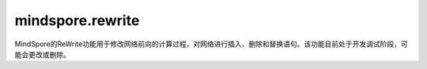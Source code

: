 mindspore.rewrite
=================
MindSpore的ReWrite功能用于修改网络前向的计算过程，对网络进行插入、删除和替换语句。该功能目前处于开发调试阶段，可能会更改或删除。

.. py:class:: mindspore.rewrite.SymbolTree(handler: SymbolTreeImpl)

    SymbolTree通常对应于网络的前向计算过程。

    参数：
        - **handler** (SymbolTreeImpl) - SymbolTree内部实现实例。

    异常：
        - **RuntimeError** -  `network` 不是Cell对象。
        - **RuntimeError** -  `network` 中包含不支持解析和优化的ast节点类型。

    .. py:method:: mindspore.rewrite.SymbolTree.after(node: Node)

        获取插入位置，位置为 `node` 之后。
        返回值用于指示插入节点的位置，它指示在源代码中的位置，而不是在拓扑顺序中的位置。不需要关心 Position是什么，只需将其视为处理程序并将其用作SymbolTree的插入接口的参数。

        参数：
            - **node** (Node) - 指定插入位置在哪个节点之后，可以是Node或者Node的名称。

        返回：
            Position，指定插入节点的位置。

        异常：
            - **TypeError** - 参数不是Node类型。

    .. py:method:: mindspore.rewrite.SymbolTree.before(node: Node)

        与after的区别是，该接口返回的位置为 `node` 之前。
        返回值用于指示插入节点的位置，它指示在源代码中的位置，而不是在拓扑顺序中的位置。不需要关心 `Position` 是什么，只需将其视为处理程序并将其用作 `SymbolTree` 的插入接口的参数。

        参数：
            - **node** (Node) - 指定插入位置在哪个节点之前，可以是Node或者Node的名称。

        返回：
            Position，指定插入节点的位置。

        异常：
            - **TypeError** - 参数不是Node类型。

    .. py:method:: mindspore.rewrite.SymbolTree.create(network)

        根据传入的 `network` 创建SymbolTree对象。

        参数：
            - **network** (Cell) - 重写的网络。

        返回：
            SymbolTree，基于 `network` 创建的符号树。

        异常：
            - **TypeError** - 参数 `network` 不是Cell类型对象。

    .. py:method:: mindspore.rewrite.SymbolTree.create_call_function(func, targets, args, kwargs)

        创建一个Node对象，并生成执行代码插入源码中。源码中以 `args` 和 `kwargs` 为参数调用 `func` 函数。

        参数：
            - **func** (FunctionType) - 要被调用的函数。
            - **targets** (list[str]) - 表示输出名称。在源代码中作为节点的输出。
            - **args** (Union[MsDtypes, ParamTypes]) - 该节点的参数名称。用作源代码中代码语句的参数。默认为None表示 `cell` 没有参数输入。
            - **kwargs** (dict{str,Union[MsDtypes, ParamTypes]}) - 键的类型必须是str，值必须是MsDtypes或类型必须是ParamTypes。用来说明带有关键字的形参的输入参数名称。输入名称在源代码中作为语句表达式中的 `kwargs`。默认为None，表示没有 `kwargs` 输入。

        返回：
            一个Node实例。

        异常：
            - **TypeError** - 如果参数 `func` 不是FunctionType类型。
            - **TypeError** - 如果参数 `targets` 不是list类型。
            - **TypeError** - 如果参数 `targets` 的成员不是str类型。
            - **TypeError** - 如果参数 `args` 不是ParamType类型。
            - **TypeError** - 如果参数 `kwarg` 的 `key` 不是str类型或者 `value` 不是ParamType类型。

    .. py:method:: mindspore.rewrite.SymbolTree.dump()

        将 `SymbolTree` 中network对应的ir图信息打印到屏幕。

    .. py:method:: mindspore.rewrite.SymbolTree.erase_node(node: Node)

        删除SymbolTree中的一个节点。被删除的节点必须不被其他节点依赖。

        参数：
            - **node** (Node) - 被删除的节点。可以是Node或者Node的名称。

        返回：
            如果 `node` 属于当前的SymbolTree则返回被删除节点。否则返回None。

        异常：
            - **TypeError** - 如果参数不是Node类型。

    .. py:method:: mindspore.rewrite.SymbolTree.get_code()

        获取SymbolTree所对应的源代码。

        返回：
            str，SymbolTree对应的源码字符串。

    .. py:method:: mindspore.rewrite.SymbolTree.get_handler()

        获取SymbolTree对应实现的handle。

        返回：
            SymbolTree对象。

    .. py:method:: mindspore.rewrite.SymbolTree.get_network()

        获取SymbolTree所对应的生成的网络对象。源码会保存到文件中，默认的文件名为 `network_define.py`。

        返回：
            根据SymbolTree生成的网络对象。

    .. py:method:: mindspore.rewrite.SymbolTree.get_node(node_name: str)

        获取节点名为 `node_name` 的节点。

        参数：
            - **node_name** (str) - 节点的名称。

        返回：
            如果找到则返回结果，否则返回 `None`。

        异常：
            - **TypeError** - 如果 `node_name` 不是Node类型。

    .. py:method:: mindspore.rewrite.SymbolTree.insert(position, node: Node)

        在SymbolTree的 `position` 位置插入一个节点。 `position` 可以通过 `before` 或 `after` 来获得。

        参数：
            - **position** (Position) - 插入位置。
            - **node** (Node) - 要插入的节点。

        返回：
            `Node`，被插入的节点, 当调用此方法时会对参数进行唯一性处理， `node` 会被修改。

        异常：
            - **RuntimeError** - 如果 `position` 指定的不是该SymbolTree内的位置。
            - **TypeError** - 如果参数 `position` 不是Position类型。
            - **TypeError** - 如果参数 `node` 不是Node类型。

    .. py:method:: mindspore.rewrite.SymbolTree.nodes()

        获取当前SymbolTree的节点，用于遍历。

        返回：
            当前SymbolTree中节点的生成器。

    .. py:method:: mindspore.rewrite.SymbolTree.print_node_tabulate()

        打印当前SymbolTree的节点信息表格。

    .. py:method:: mindspore.rewrite.SymbolTree.replace(old_node: Node, new_nodes: [Node])

        使用新节点列表来替代旧节点。

        .. note::
            - 仅支持一对一更换或一对多替换。如果需要多对多替换，请参考PatternEngine。
            - 当一对多替换时，Rewrite会将 `new_nodes` 中所有节点插入到 `symbol_tree` 中。
            - 调用者应指定子树内节点的参数和输出来确定子树内的拓扑关系。
            - 调用者应指定子树输入节点的参数来确定子树与原始树中节点的拓扑关系。
            - ReWrite将维护子树的前置节点的参数，用于指定子树输出的拓扑关系。
            - 将 `new_nodes` 替换到SymbolTree后，ReWrite将维护节点的所有输入。

        参数：
            - **old_node** (Node) - 被替换节点。
            - **new_nodes** (list[Node]) - 要替换进SymbolTree的节点列表。

        返回：
            替换到SymbolTree的节点列表的根节点。

        异常：
            - **RuntimeError** - 如果 `old_node` 仍然被其他节点依赖。
            - **TypeError** - 如果参数 `new_nodes` 不是list，或者列表中的成员不是Node类型。
            - **TypeError** - 如果参数 `old_node` 不是Node类型。

.. py:class:: mindspore.rewrite.Node(node: NodeImpl)

    节点是表达网络中源代码的一种数据结构。

    在大多数情况下，Node表示前向计算的的运算，它可以是Cell的实例、Primitive的实例或可调用的方法。

    参数：
        - **node** (NodeImpl) - `NodeImpl` 的handle。NodeImpl是Node的实现，不是Rewrite的接口。Rewrite建议调用Node的特定 `create` 方法来实例化Node的实例，例如 `create_call_cell`，而不直接调用Node的构造函数，不需关心NodeImpl是什么，只需作为handle看待。

    .. py:method:: mindspore.rewrite.Node.create_call_cell(cell: Cell, targets: [Union[ScopedValue, str]], args: [ScopedValue] = None, kwargs: {str: ScopedValue}=None, name: str = "", is_sub_net: bool = False)
        :staticmethod:

        通过该接口可以根据 `cell` 对象创建一个Node实例。节点对应的源代码格式：
        ``targets = self.name(*args, **kwargs)``。

        参数：
            - **cell** (Cell) - 该节点对应的前向计算的Cell对象。
            - **targets** (list[ScopedValue]) - 表示输出名称。在源代码中作为节点的输出。Rewrite将在插入节点时检查并确保每个目标的唯一性。
            - **args** (list[ScopedValue]) - 该节点的参数名称。用作源代码中代码语句的参数。表示 `cell` 没有参数输入。Rewrite将在插入节点时检查并确保每个 `arg` 的唯一性。默认值：None。
            - **kwargs** (dict) - 键的类型必须是str，值的类型必须是ScopedValue。用来说明带有关键字的形参的输入参数名称。输入名称在源代码中作为语句表达式中的 `kwargs`。表示 `cell` 没有 `kwargs` 输入。Rewrite将在插入节点时检查并确保每个 `kwarg` 的唯一性。默认值：None。
            - **name** (str) - 表示节点的名称。用作源代码中的字段名称。当名称为无时，ReWrite将根据 `target` 生成一个默认名称。Rewrite将在插入节点时检查并确保名称的唯一性。默认值：None。
            - **is_sub_net** (bool) - 表示 `cell` 是否是一个网络。如果 `is_sub_net` 为真，Rewrite将尝试将 `cell` 解析为TreeNode，否则为CallCell节点。默认值：False。

        返回：
            Node实例。

        异常：
            - **TypeError** - 如果参数 `cell` 不是Cell类型。
            - **TypeError** - 如果参数 `targets` 不是list类型。
            - **TypeError** - 如果参数 `targets` 的成员不是str或者ScopedValue类型。
            - **TypeError** - 如果参数 `args` 不是ScopedValue类型。
            - **TypeError** - 如果参数 `kwarg` 的 `key` 不是str类型或者 `value` 不是ScopedValue类型。

    .. py:method:: mindspore.rewrite.Node.get_args()

        获取当前节点的参数。

        - 当前节点的 `node_type` 为 `CallCell`、 `CallPrimitive` 或 `Tree` 时，返回值对应于 ast.Call 的 `args`，表示调用 `cell-op` 或 `primitive-op` 的 `forward` 方法的参数。
        - 当前节点的 `node_type` 为 `Input` 时，返回值为函数参数的默认值。
        - 当前节点的 `node_type` 为 `Output` 时，返回值为网络的返回值。
        - 当前节点的 `node_type` 为 `Python` 时，没有实际含义，可以忽略。

        返回：
            `ScopedValue` 实例的列表。

    .. py:method:: mindspore.rewrite.Node.get_attribute(key: str)

        获取当前节点属性 `key` 的值。

        参数：
            - **key** (str) - 属性的名称。

        返回：
            属性值，可能是任意类型。

        异常：
            - **TypeError** - 如果参数 `key` 不是str类型。

    .. py:method:: mindspore.rewrite.Node.get_attributes()

        获取当前节点的所有属性。

        返回：
            返回一个包含属性名和属性值的字典。

    .. py:method:: mindspore.rewrite.Node.get_handler()

        获取节点具体实现的handle。

        返回：
            返回NodeImpl的实例。

    .. py:method:: mindspore.rewrite.Node.get_inputs()

        获取当前节点的拓扑序的输入节点。

        返回：
            Node的实例列表。

    .. py:method:: mindspore.rewrite.Node.get_instance()

        获取当前节点对应的 `operation` 实例。

        - 如果当前节点的 `node_type` 是 `CallCell`，该节点的实例是一个Cell的对象。
        - 如果当前节点的 `node_type` 是 `CallPrimitive`，该节点的实例是一个Primitive的对象。
        - 如果当前节点的 `node_type` 是 `Tree`，该节点的实例是一个网络的对象。
        - 如果当前节点的 `node_type` 是 `Python`、 `Input`、 `Output`、 `CallMethod`，该节点的实例为None。

        返回：
            当前节点的 `operation` 实例。

    .. py:method:: mindspore.rewrite.Node.get_instance_type()

        获取当前节点对应的 `operation` 实例类型。

        - 如果当前节点的 `node_type` 是 `CallCell`，该节点是Cell对象。
        - 如果当前节点的 `node_type` 是 `CallPrimitive`，该节点的是Primitive对象。
        - 如果当前节点的 `node_type` 是 `Tree`，该节点的类型是网络。
        - 如果当前节点的 `node_type` 是 `Python`、 `Input`、 `Output`、 `CallMethod`，该节点的类型为NoneType。

        返回：
            当前节点的 `operation` 类型。

    .. py:method:: mindspore.rewrite.Node.get_kwargs()

        获取当前节点带 `key` 值的参数。

        - 当前节点的 `node_type` 为 `CallCell`、 `CallPrimitive` 或 `Tree` 时，关键字参数对应于 `ast.Call` 的 `kwargs`，表示调用 `cell-op` 或 `Primitive-op` 方法的参数。
        - 当前节点的 `node_type` 为 `Python`、 `Input` 或 `Output` 时，不关心关键字参数。

        返回：
            `key` 为str， `value` 为ScopedValue的字典。

    .. py:method:: mindspore.rewrite.Node.get_name()

        获取当前节点的名称。当节点被插入到SymbolTree时，节点的名称在SymbolTree中应该是唯一的。

        返回：
            节点的名称，类型为str。

    .. py:method:: mindspore.rewrite.Node.get_node_type()

        获取当前节点节点的类型。

        返回：
            NodeType，当前节点的类型。

    .. py:method:: mindspore.rewrite.Node.get_targets()

        获取当前节点的输出名称。

        - 当前节点的 `node_type` 为 `CallCell`、 `CallPrimitive`、 `CallMethod` 或 `Tree` 时， `target` 为字符串，表示单元操作或原始操作或函数调用的调用结果，它们对应于 `ast.Assign` 的 `targets`。
        - 当前节点的 `node_type` 为 `Input` 时， `targets` 应该只有一个元素，字符串代表函数的参数。
        - 当前节点的 `node_type` 为 `Python` 或 `Output` 时， `target` 不需要关心。

        返回：
            节点输出的ScopedValue列表。

    .. py:method:: mindspore.rewrite.Node.get_users()

        按拓扑顺序获取当前节点的输出节点。

        返回：
            输出节点的列表。

    .. py:method:: mindspore.rewrite.Node.set_arg(index: int, arg: Union[ScopedValue, str])

        设置当前节点的输入参数。

        参数：
            - **index** (int) - 要设置的参数索引。
            - **arg** (Union[ScopedValue, str]) - 新参数的值。

        异常：
            - **TypeError** - 如果参数 `index` 不是int类型。
            - **TypeError** - 如果参数 `arg` 不是str或者ScopedValue类型。

    .. py:method:: mindspore.rewrite.Node.set_arg_by_node(arg_idx: int, src_node: 'Node', out_idx: Optional[int] = None)

        将另一个节点设置为当前节点的输入。

        参数：
            - **arg_idx** (int) - 要设置的参数索引。
            - **src_node** (Node) - 输入的节点。
            - **out_idx** (int，optional) - 指定输入节点的哪个输出作为当前节点输入，则取第一个输出。默认值：None。

        异常：
            - **RuntimeError** - 如果 `src_node` 不属于当前的SymbolTree。
            - **RuntimeError** - 如果当前节点和 `src_node` 不属于同一个SymbolTree。
            - **TypeError** - 如果参数 `arg_idx` 不是int类型。
            - **ValueError** - 如果参数 `arg_idx` 超出了当前节点的参数数量。
            - **TypeError** - 如果参数 `src_node` 不是Node类型。
            - **TypeError** - 如果参数 `out_idx` 不是int类型。
            - **ValueError** - 如果参数 `out_idx` 超出了 `src_node` 的输出数量。
            - **ValueError** - 当 `out_idx` 为None或者没有给 `out_idx` 赋值时，参数 `src_node` 有多个输出。

    .. py:method:: mindspore.rewrite.Node.set_attribute(key: str, value)

        设置当前节点的属性。

        参数：
            - **key** (str) - 属性的名称。
            - **value** (object) - 属性值。

        异常：
            - **TypeError** - 如果参数 `key` 不是str类型。

.. py:class:: mindspore.rewrite.NodeType

    NodeType表示Node的类型。

    - **Unknown**：未初始化的节点类型。
    - **CallCell**： `CallCell` 节点表示在前向计算中调用Cell对象。
    - **CallPrimitive**： `CallPrimitive` 节点代表在前向计算中调用Primitive对象。
    - **CallMethod**： `CallMethod` 不能对应到Cell或者Primitive的节点。
    - **Python**： `Python` 节点包含不支持的 `ast` 的节点类型或不必要的解析 `ast` 节点。
    - **Input**：输入节点代表SymbolTree的输入，对应方法的参数。
    - **Output**: 输出节点代表SymbolTree的输出，对应方法的 `return` 语句。
    - **Tree**: 树节点代表转发方法中的子网调用。

.. py:class:: mindspore.rewrite.ScopedValue(arg_type: ValueType, scope: str = "", value=None)

    ScopedValue表示具有完整范围的值。

    ScopedValue用于表示：左值，如赋值语句的目标，或可调用对象，如调用语句的 `func`，或右值，如赋值语句的 `args` 和 `kwargs`。

    参数：
        - **arg_type** (ValueType) - 当前值的类型。
        - **scope** (str) - 字符串表示当前值的范围。以"self.var1"为例，这个var1的作用域是"self"。默认值： ""。
        - **value** - 当前ScopedValue中保存的值。值的类型对应于 `arg_type`。默认值：None。

    .. py:method:: mindspore.rewrite.ScopedValue.create_name_values(names: Union[list, tuple], scopes: Union[list, tuple] = None)
        :staticmethod:

        创建ScopedValue的列表。

        参数：
            - **names** (list[str] or tuple[str]) – 引用变量的名称，类型为str的列表或元组。
            - **scopes** (list[str] or tuple[str]) – 引用变量的范围，类型为str的列表或元组。表示没有指定作用范围。默认值：None。

        返回：
            ScopedValue的实例列表。

        异常：
            - **TypeError** - 如果 `names` 不是 `list` 或 `tuple` 或者其中的元素不是str类型。
            - **TypeError** - 如果 `scopes` 不是 `list` 或 `tuple` 或者其中的元素不是str类型。
            - **RuntimeError** - 如果 `names` 的长度不等于 `scopes` 的长度，而作用域不是None。

    .. py:method:: mindspore.rewrite.ScopedValue.create_naming_value(name: str, scope: str = "")

        创建一个使用变量名称命名的ScopedValue。NamingValue表示对另一个变量的引用。

        参数：
            - **name** (str) – 表示变量的字符串。
            - **scope** (str) – 表示变量范围的字符串，表示没有指定作用范围。默认值：空字符串。

        返回：
            ScopedValue的实例。

        异常：
            - **TypeError** - 如果 `name` 不是str类型。
            - **TypeError** - 如果 `scope` 不是str类型。

    .. py:method:: mindspore.rewrite.ScopedValue.create_variable_value(value)

        创建一个保存变量的ScopedValue。ScopedValue的类型由值的类型决定。ScopedValue的范围是空的。

        参数：
            - **value** - 要转换为ScopedValue的值。

        返回：
            ScopedValue的实例。

.. py:class:: mindspore.rewrite.ValueType

    ValueType表示ScopedValue的类型。

    - NamingValue表示对另一个变量的引用。
    - CustomObjValue表示自定义类的实例，或类型超出ValueType的基本类型和容器类型范围的对象。

.. py:class:: mindspore.rewrite.PatternEngine(pattern: Union[PatternNode, List], replacement: Replacement = None)

    PatternEngine通过PattenNode修改SymbolTree。

    参数：
        - **pattern** (Union[PatternNode, List]) - PatternNode的实例或用于构造 `Pattent` 的Cell类型列表。
        - **replacement** (callable) - 生成新节点的接口实现。

    .. py:method:: mindspore.rewrite.PatternEngine.apply(stree: SymbolTree)

        在 `stree` 上面执行当前的匹配模式。

        .. note:: 
            当前还不支持子树节点。

        参数：
            - **stree** (SymbolTree) - 要修改的SymbolTree。

        返回：
            bool，表示是否对 `stree` 进行了修改。

        异常：
            - **TypeError** - 如果参数 `stree` 不是SymbolTree类型。

    .. py:method:: mindspore.rewrite.PatternEngine.pattern()

        获取当前的匹配模式。

        返回：
            PattenNode的实例，用来说明当前模式需要匹配的类型。

.. py:class:: mindspore.rewrite.PatternNode(pattern_node_name: str, match_type: Type = Type[None], inputs: ['PatternNode'] = None)

    PatternNode在定义 `pattern` 时被定义为一个节点。

    参数：
        - **pattern_node_name** (str) - 节点名称。
        - **match_type** (Type) - 当前节点的匹配类型。默认值：None。
        - **inputs** (list[PatternNode]) - 当前节点的输入节点。默认值：None。

    .. py:method:: mindspore.rewrite.PatternNode.add_input(node)

        为当前节点添加输入。

        参数：
            - **node** (PatternNode) - 新增的输入节点。

        异常：
            - **TypeError** - 如果参数 `node` 不是PattenNode类型。

    .. py:method:: mindspore.rewrite.PatternNode.create_pattern_from_list(type_list: [])
        :staticmethod:

        使用类型的列表来创建Pattern。

        参数：
            - **type_list** (list[type]) - 类型列表。

        返回：
            根据列表生成的模式的根节点。

        异常：
            - **TypeError** - 如果 `type_list` 不是list类型。

    .. py:method:: mindspore.rewrite.PatternNode.create_pattern_from_node(node: Node)
        :staticmethod:

        根据节点及其输入创建Pattern。

        参数：
            - **node** (Node) - 要修改的节点。

        返回：
            根据 `node` 创建的PattentNode。

        异常：
            - **TypeError** - 如果 `node` 不是Node类型。

    .. py:method:: mindspore.rewrite.PatternNode.from_node(node: Node)
        :staticmethod:

        根据 `node` 创建PatternNode。

        参数：
            - **node** (Node) - 要修改的节点。

        返回：
            根据 `node` 创建的PattentNode。

        异常：
            - **TypeError** - 如果 `node` 不是Node类型。


    .. py:method:: mindspore.rewrite.PatternNode.get_inputs()

        获取当前节点的输入。

        返回：
            PattenNode的实例列表，当前节点的输入节点。

    .. py:method:: mindspore.rewrite.PatternNode.match(node: Node)

        检查当前PatternNode是否可以与node匹配。

        参数：
            - **node** (Node) - 要匹配的节点。

        异常：
            - **TypeError** - 如果参数 `node` 不是PattenNode类型。

    .. py:method:: mindspore.rewrite.PatternNode.name()

        获取PattenNode的名称。

    .. py:method:: mindspore.rewrite.PatternNode.set_inputs(inputs)

        设置当前PatternNode的输入。

        参数：
            - **inputs** (list[PatternNode]) - 设置为当前PatternNode的输入。

        异常：
            - **TypeError** - 如果参数 `inputs` 不是list或者 `inputs` 的成员不是PattenNode类型。

    .. py:method:: mindspore.rewrite.PatternNode.type()

        获取PattenNode的类型。


.. py:class:: mindspore.rewrite.VarNode()

    VarNode是PatternNode的子类，其匹配方法始终返回True。

.. py:class:: mindspore.rewrite.Replacement

    替换的接口定义。

    .. py:method:: mindspore.rewrite.Replacement.build(pattern: PatternNode, is_chain_pattern: bool, matched: OrderedDict)
        :abstractmethod:

        用于从匹配结果创建替换节点的接口定义。

        .. note:: 
            返回值将作为SymbolTree的替换函数的参数，返回值应遵循替换函数参数的 `new_nodes` 的约束。请参阅SymbolTree的 `replace` 的文档字符串中的详细信息。

        参数：
            - **pattern** (PatternNode) - 当前模式的根节点。
            - **is_chain_pattern** (bool) - 标记，标记模式是链模式或树模式。
            - **matched** (OrderedDict) - 匹配结果，从名称映射到节点的字典。

        返回：
            作为替换节点的节点实例列表。

.. py:class:: mindspore.rewrite.TreeNodeHelper

    TreeNodeHelper用于在从Tree类型节点获取 `symbol_tree` 时打破循环引用。

    TreeNodeHelper提供了静态方法 `get_sub_tree` 用于从Tree类型节点获取 `symbol_tree`。

    .. py:method:: mindspore.rewrite.TreeNodeHelper.get_sub_tree(node: Node)
        :staticmethod:

        获取Tree类型节点的 `symbol_tree`。

        参数：
            - **node** (Node) - 可以持有子符号树的节点。

        返回：
            Tree节点中的SymbolTree对象。注意节点的 `symbol_tree` 可能是None，在这种情况下，方法将返回None。

        异常：
            - **RuntimeError** - 如果参数 `node` 不是 NodeType.Tree类型。
            - **TypeError** - 如果参数 `node` 不是Node类型实例。
